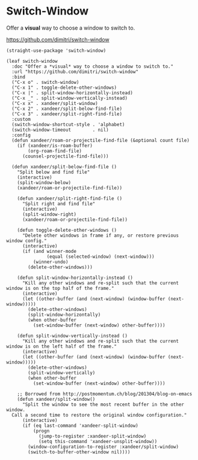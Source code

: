 #+PROPERTY: header-args:elisp :tangle (concat temporary-file-directory "xandeer-core-window.el")

* Header :noexport:

#+begin_src elisp
  ;;; xandeer-core-libs.el  -*- lexical-binding: t; -*-

  ;; Copyright (C) 2020  Xandeer

  ;;; Commentary:

  ;; Xandeer's Configuration Core Libs.

  ;;; Code:
#+end_src

* Switch-Window

Offer a *visual* way to choose a window to switch to.

https://github.com/dimitri/switch-window

#+begin_src elisp
  (straight-use-package 'switch-window)

  (leaf switch-window
    :doc "Offer a *visual* way to choose a window to switch to."
    :url "https://github.com/dimitri/switch-window"
    :bind
    ("C-x o" . switch-window)
    ("C-x 1" . toggle-delete-other-windows)
    ("C-x |" . split-window-horizontally-instead)
    ("C-x _" . split-window-vertically-instead)
    ("C-x x" . xandeer/split-window)
    ("C-x 2" . xandeer/split-below-find-file)
    ("C-x 3" . xandeer/split-right-find-file)
    :custom
    (switch-window-shortcut-style . 'alphabet)
    (switch-window-timeout        . nil)
    :config
    (defun xandeer/roam-or-projectile-find-file (&optional count file)
      (if (xandeer/is-roam-buffer)
          (org-roam-find-file)
        (counsel-projectile-find-file)))

    (defun xandeer/split-below-find-file ()
      "Split below and find file"
      (interactive)
      (split-window-below)
      (xandeer/roam-or-projectile-find-file))

      (defun xandeer/split-right-find-file ()
        "Split right and find file"
        (interactive)
        (split-window-right)
        (xandeer/roam-or-projectile-find-file))

      (defun toggle-delete-other-windows ()
        "Delete other windows in frame if any, or restore previous window config."
        (interactive)
        (if (and winner-mode
                 (equal (selected-window) (next-window)))
            (winner-undo)
          (delete-other-windows)))

      (defun split-window-horizontally-instead ()
        "Kill any other windows and re-split such that the current window is on the top half of the frame."
        (interactive)
        (let ((other-buffer (and (next-window) (window-buffer (next-window)))))
          (delete-other-windows)
          (split-window-horizontally)
          (when other-buffer
            (set-window-buffer (next-window) other-buffer))))

      (defun split-window-vertically-instead ()
        "Kill any other windows and re-split such that the current window is on the left half of the frame."
        (interactive)
        (let ((other-buffer (and (next-window) (window-buffer (next-window)))))
          (delete-other-windows)
          (split-window-vertically)
          (when other-buffer
            (set-window-buffer (next-window) other-buffer))))

      ;; Borrowed from http://postmomentum.ch/blog/201304/blog-on-emacs
      (defun xandeer/split-window()
        "Split the window to see the most recent buffer in the other window.
    Call a second time to restore the original window configuration."
        (interactive)
        (if (eq last-command 'xandeer-split-window)
            (progn
              (jump-to-register :xandeer-split-window)
              (setq this-command 'xandeer-unsplit-window))
          (window-configuration-to-register :xandeer/split-window)
          (switch-to-buffer-other-window nil))))
#+end_src
* Footer :noexport:

#+begin_src elisp
  (provide 'xandeer-core-window)
  ;;; xandeer-core-window.el ends here
#+end_src

